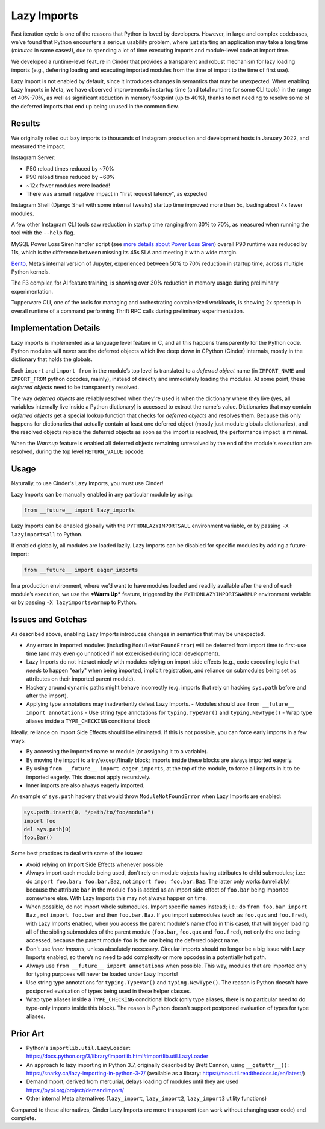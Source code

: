 Lazy Imports
============

Fast iteration cycle is one of the reasons that Python is loved by developers.
However, in large and complex codebases, we’ve found that Python encounters a
serious usability problem, where just starting an application may take a long
time (*minutes* in some cases!), due to spending a lot of time executing
imports and module-level code at import time.

We developed a runtime-level feature in Cinder that provides a transparent and
robust mechanism for lazy loading imports (e.g., deferring loading and
executing imported modules from the time of import to the time of first use).

Lazy Import is not enabled by default, since it introduces changes in semantics
that may be unexpected. When enabling Lazy Imports in Meta, we have observed
improvements in startup time (and total runtime for some CLI tools) in the
range of 40%-70%, as well as significant reduction in memory footprint
(up to 40%), thanks to not needing to resolve some of the deferred imports
that end up being unused in the common flow.


Results
-------

We originally rolled out lazy imports to thousands of Instagram production and
development hosts in January 2022, and measured the impact.

Instagram Server:

.. image:: images/lazy_imports_ig_srv_graph.png
   :alt: Instagram Server start time with & without Lazy Imports

- P50 reload times reduced by ~70%
- P90 reload times reduced by ~60%
- ~12x fewer modules were loaded!
- There was a small negative impact in "first request latency", as expected

Instagram Shell (Django Shell with some internal tweaks) startup time improved
more than 5x, loading about 4x fewer modules.

A few other Instagram CLI tools saw reduction in startup time ranging from 30%
to 70%, as measured when running the tool with the ``--help`` flag.

.. image:: images/lazy_imports_cli_tools_graph.png
   :alt: Instagram CLI tools start time before & after Lazy Imports

MySQL Power Loss Siren handler script (see `more details about Power Loss Siren <https://engineering.fb.com/2021/12/16/data-center-engineering/power-loss-siren/>`_)
overall P90 runtime was reduced by 11s, which is the difference between missing
its 45s SLA and meeting it with a wide margin.

`Bento <https://developers.facebook.com/blog/post/2021/09/20/eli5-bento-interactive-notebook-empowers-development-collaboration-best-practices/>`_,
Meta’s internal version of Jupyter, experienced between 50% to 70% reduction in
startup time, across multiple Python kernels.

The F3 compiler, for AI feature training, is showing over 30% reduction in
memory usage during preliminary experimentation.

Tupperware CLI, one of the tools for managing and orchestrating containerized
workloads, is showing 2x speedup in overall runtime of a command performing
Thrift RPC calls during preliminary experimentation.


Implementation Details
----------------------

Lazy imports is implemented as a language level feature in C, and all this
happens transparently for the Python code. Python modules will never see the
deferred objects which live deep down in CPython (Cinder) internals, mostly
in the dictionary that holds the globals.

Each ``import`` and ``import from`` in the module’s top level is translated
to a *deferred object* name (in ``IMPORT_NAME`` and ``IMPORT_FROM`` python
opcodes, mainly), instead of directly and immediately loading the modules.
At some point, these *deferred objects* need to be transparently resolved.

The way *deferred objects* are reliably resolved when they're used is when the
dictionary where they live (yes, all variables internally live inside a Python
dictionary) is accessed to extract the name's value. Dictionaries that may
contain *deferred objects* get a special lookup function that checks for
*deferred objects* and resolves them. Because this only happens for
dictionaries that actually contain at least one deferred object (mostly just
module globals dictionaries), and the resolved objects replace the deferred
objects as soon as the import is resolved, the performance impact is minimal.

When the *Warmup* feature is enabled all deferred objects remaining unresolved
by the end of the module's execution are resolved, during the top level
``RETURN_VALUE`` opcode.


Usage
-----

Naturally, to use Cinder's Lazy Imports, you must use Cinder!

Lazy Imports can be manually enabled in any particular module by using:

.. code-block:: python

    from __future__ import lazy_imports

Lazy Imports can be enabled globally with the ``PYTHONLAZYIMPORTSALL``
environment variable, or by passing ``-X lazyimportsall`` to Python.

If enabled globally, all modules are loaded lazily. Lazy Imports can be
disabled for specific modules by adding a future-import:

.. code-block:: python

    from __future__ import eager_imports

In a production environment, where we’d want to have modules loaded and readily
available after the end of each module’s execution, we use the ***Warm Up***
feature, triggered by the ``PYTHONLAZYIMPORTSWARMUP`` environment variable or
by passing ``-X lazyimportswarmup`` to Python.


Issues and Gotchas
------------------

As described above, enabling Lazy Imports introduces changes in semantics that
may be unexpected.

- Any errors in imported modules (including ``ModuleNotFoundError``) will be
  deferred from import time to first-use time (and may even go unnoticed if
  not excercised during local development).
- Lazy Imports do not interact nicely with modules relying on import side
  effects (e.g., code executing logic that *needs* to happen "early" when
  being imported, implicit registration, and reliance on submodules being set
  as attributes on their imported parent module).
- Hackery around dynamic paths might behave incorrectly (e.g. imports that
  rely on hacking ``sys.path`` before and after the import).
- Applying type annotations may inadvertently defeat Lazy Imports.
  - Modules should use ``from __future__ import annotations``
  - Use string type annotations for ``typing.TypeVar()`` and ``typing.NewType()``
  - Wrap type aliases inside a ``TYPE_CHECKING`` conditional block

Ideally, reliance on Import Side Effects should lbe eliminated. If this is not
possible, you can force early imports in a few ways:

- By accessing the imported name or module (or assigning it to a variable).
- By moving the import to a try/except/finally block;
  imports inside these blocks are always imported eagerly.
- By using ``from __future__ import eager_imports``, at the top of the module,
  to force all imports in it to be imported eagerly. This does not apply
  recursively.
- Inner imports are also always eagerly imported.

An example of ``sys.path`` hackery that would throw ``ModuleNotFoundError``
when Lazy Imports are enabled:

.. code-block:: python

    sys.path.insert(0, "/path/to/foo/module")
    import foo
    del sys.path[0]
    foo.Bar()

Some best practices to deal with some of the issues:

- Avoid relying on Import Side Effects whenever possible
- Always import each module being used, don't rely on module objects having
  attributes to child submodules; i.e.: do ``import foo.bar; foo.bar.Baz``,
  not ``import foo; foo.bar.Baz``. The latter only works (unreliably) because
  the attribute ``bar`` in the module ``foo`` is added as an import side effect
  of ``foo.bar`` being imported somewhere else. With Lazy Imports this may not
  always happen on time.
- When possible, do not import whole submodules. Import specific names instead;
  i.e.: do ``from foo.bar import Baz`` , not ``import foo.bar`` and then
  ``foo.bar.Baz``. If you import submodules (such as ``foo.qux`` and
  ``foo.fred``), with Lazy Imports enabled, when you access the parent module's
  name (``foo`` in this case), that will trigger loading all of the sibling
  submodules of the parent module (``foo.bar``, ``foo.qux`` and ``foo.fred``),
  not only the one being accessed, because the parent module ``foo`` is the one
  being the deferred object name.
- Don't use *inner imports*, unless absolutely necessary. Circular imports
  should no longer be a big issue with Lazy Imports enabled, so there’s no need
  to add complexity or more opcodes in a potentially hot path.
- Always use ``from __future__ import annotations``  when possible. This way,
  modules that are imported only for typing purposes will never be loaded under
  Lazy Imports!
- Use string type annotations for ``typing.TypeVar()`` and ``typing.NewType()``.
  The reason is Python doesn't have postponed evaluation of types being used in
  these helper classes.
- Wrap type aliases inside a ``TYPE_CHECKING`` conditional block (only type
  aliases, there is no particular need to do type-only imports inside this
  block). The reason is Python doesn't support postponed evaluation of types
  for type aliases.


Prior Art
---------

- Python's ``importlib.util.LazyLoader``: https://docs.python.org/3/library/importlib.html#importlib.util.LazyLoader
- An approach to lazy importing in Python 3.7, originally described by Brett Cannon, using ``__getattr__()``: https://snarky.ca/lazy-importing-in-python-3-7/ (available as a library: https://modutil.readthedocs.io/en/latest/)
- DemandImport, derived from mercurial, delays loading of modules until they are used https://pypi.org/project/demandimport/
- Other internal Meta alternatives (``lazy_import``, ``lazy_import2``, ``lazy_import3`` utility functions)

Compared to these alternatives, Cinder Lazy Imports are more transparent (can work without changing user code) and complete.
